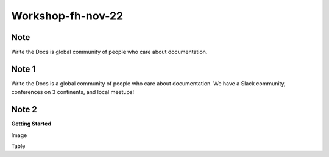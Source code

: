Workshop-fh-nov-22
==================

Note
----
Write the Docs is global community of people who care about documentation.

Note 1
------
Write the Docs is a global community of people who care about documentation. We have a Slack community, conferences on 3 continents, and local meetups!

Note 2
------
**Getting Started**

Image

Table
